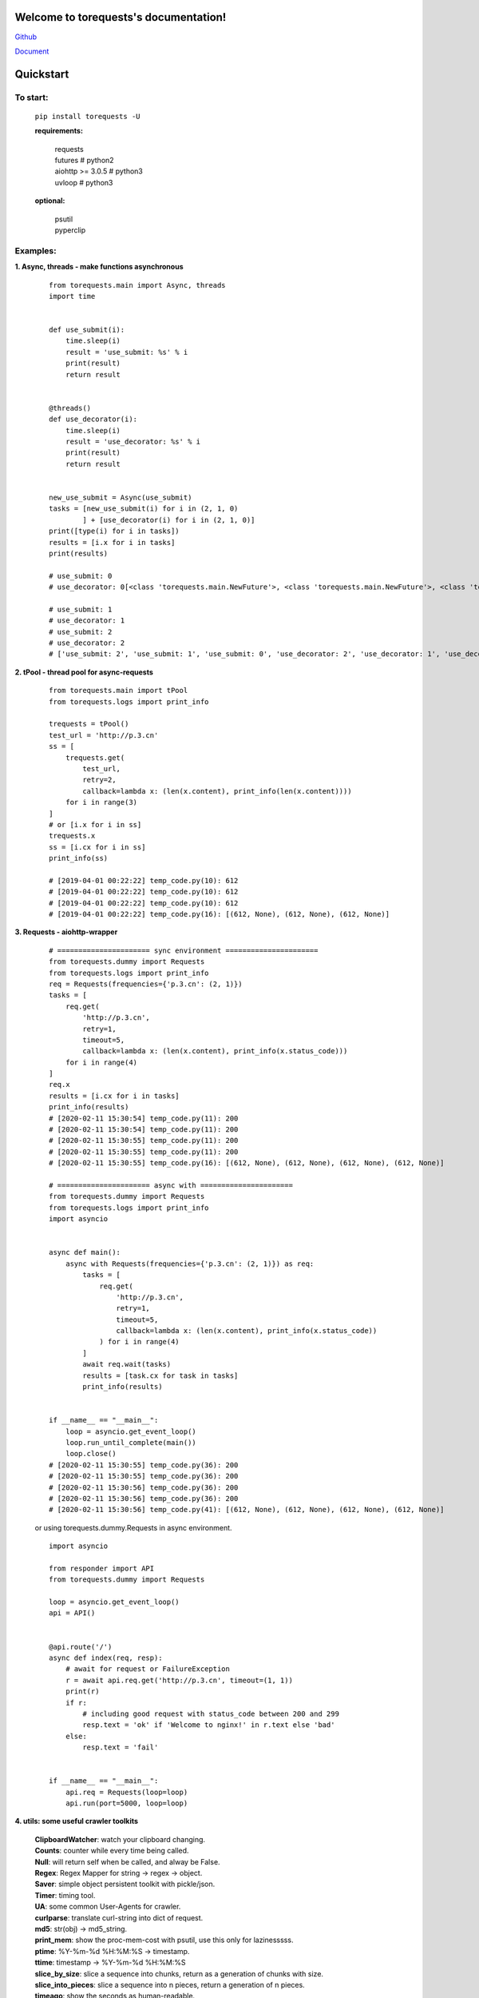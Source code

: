 Welcome to torequests's documentation!
======================================


`Github <https://github.com/ClericPy/torequests>`_


`Document <https://torequests.readthedocs.io/en/latest/>`_


Quickstart
==================

To start:
----------

    | ``pip install torequests -U``

    **requirements:**

        | requests
        | futures # python2
        | aiohttp >= 3.0.5 # python3
        | uvloop  # python3

    **optional:**

        | psutil
        | pyperclip

Examples:
----------

**1. Async, threads - make functions asynchronous**

    ::

        from torequests.main import Async, threads
        import time


        def use_submit(i):
            time.sleep(i)
            result = 'use_submit: %s' % i
            print(result)
            return result


        @threads()
        def use_decorator(i):
            time.sleep(i)
            result = 'use_decorator: %s' % i
            print(result)
            return result


        new_use_submit = Async(use_submit)
        tasks = [new_use_submit(i) for i in (2, 1, 0)
                ] + [use_decorator(i) for i in (2, 1, 0)]
        print([type(i) for i in tasks])
        results = [i.x for i in tasks]
        print(results)

        # use_submit: 0
        # use_decorator: 0[<class 'torequests.main.NewFuture'>, <class 'torequests.main.NewFuture'>, <class 'torequests.main.NewFuture'>, <class 'torequests.main.NewFuture'>, <class 'torequests.main.NewFuture'>, <class 'torequests.main.NewFuture'>]

        # use_submit: 1
        # use_decorator: 1
        # use_submit: 2
        # use_decorator: 2
        # ['use_submit: 2', 'use_submit: 1', 'use_submit: 0', 'use_decorator: 2', 'use_decorator: 1', 'use_decorator: 0']
        
**2. tPool - thread pool for async-requests**

    ::

        from torequests.main import tPool
        from torequests.logs import print_info

        trequests = tPool()
        test_url = 'http://p.3.cn'
        ss = [
            trequests.get(
                test_url,
                retry=2,
                callback=lambda x: (len(x.content), print_info(len(x.content))))
            for i in range(3)
        ]
        # or [i.x for i in ss]
        trequests.x
        ss = [i.cx for i in ss]
        print_info(ss)

        # [2019-04-01 00:22:22] temp_code.py(10): 612
        # [2019-04-01 00:22:22] temp_code.py(10): 612
        # [2019-04-01 00:22:22] temp_code.py(10): 612
        # [2019-04-01 00:22:22] temp_code.py(16): [(612, None), (612, None), (612, None)]


**3. Requests - aiohttp-wrapper**

    ::

        # ====================== sync environment ======================
        from torequests.dummy import Requests
        from torequests.logs import print_info
        req = Requests(frequencies={'p.3.cn': (2, 1)})
        tasks = [
            req.get(
                'http://p.3.cn',
                retry=1,
                timeout=5,
                callback=lambda x: (len(x.content), print_info(x.status_code)))
            for i in range(4)
        ]
        req.x
        results = [i.cx for i in tasks]
        print_info(results)
        # [2020-02-11 15:30:54] temp_code.py(11): 200
        # [2020-02-11 15:30:54] temp_code.py(11): 200
        # [2020-02-11 15:30:55] temp_code.py(11): 200
        # [2020-02-11 15:30:55] temp_code.py(11): 200
        # [2020-02-11 15:30:55] temp_code.py(16): [(612, None), (612, None), (612, None), (612, None)]

        # ====================== async with ======================
        from torequests.dummy import Requests
        from torequests.logs import print_info
        import asyncio


        async def main():
            async with Requests(frequencies={'p.3.cn': (2, 1)}) as req:
                tasks = [
                    req.get(
                        'http://p.3.cn',
                        retry=1,
                        timeout=5,
                        callback=lambda x: (len(x.content), print_info(x.status_code))
                    ) for i in range(4)
                ]
                await req.wait(tasks)
                results = [task.cx for task in tasks]
                print_info(results)


        if __name__ == "__main__":
            loop = asyncio.get_event_loop()
            loop.run_until_complete(main())
            loop.close()
        # [2020-02-11 15:30:55] temp_code.py(36): 200
        # [2020-02-11 15:30:55] temp_code.py(36): 200
        # [2020-02-11 15:30:56] temp_code.py(36): 200
        # [2020-02-11 15:30:56] temp_code.py(36): 200
        # [2020-02-11 15:30:56] temp_code.py(41): [(612, None), (612, None), (612, None), (612, None)]

    or using torequests.dummy.Requests in async environment.
    ::
        import asyncio

        from responder import API
        from torequests.dummy import Requests

        loop = asyncio.get_event_loop()
        api = API()


        @api.route('/')
        async def index(req, resp):
            # await for request or FailureException
            r = await api.req.get('http://p.3.cn', timeout=(1, 1))
            print(r)
            if r:
                # including good request with status_code between 200 and 299
                resp.text = 'ok' if 'Welcome to nginx!' in r.text else 'bad'
            else:
                resp.text = 'fail'


        if __name__ == "__main__":
            api.req = Requests(loop=loop)
            api.run(port=5000, loop=loop)


**4. utils: some useful crawler toolkits**

        | **ClipboardWatcher**: watch your clipboard changing.
        | **Counts**: counter while every time being called.
        | **Null**: will return self when be called, and alway be False.
        | **Regex**: Regex Mapper for string -> regex -> object.
        | **Saver**: simple object persistent toolkit with pickle/json.
        | **Timer**: timing tool.
        | **UA**: some common User-Agents for crawler.
        | **curlparse**: translate curl-string into dict of request.
        | **md5**: str(obj) -> md5_string.
        | **print_mem**: show the proc-mem-cost with psutil, use this only for lazinesssss.
        | **ptime**: %Y-%m-%d %H:%M:%S -> timestamp.
        | **ttime**: timestamp -> %Y-%m-%d %H:%M:%S
        | **slice_by_size**: slice a sequence into chunks, return as a generation of chunks with size.
        | **slice_into_pieces**: slice a sequence into n pieces, return a generation of n pieces.
        | **timeago**: show the seconds as human-readable.
        | **unique**: unique one sequence.


`Read More <https://torequests.readthedocs.io/en/latest/>`_
